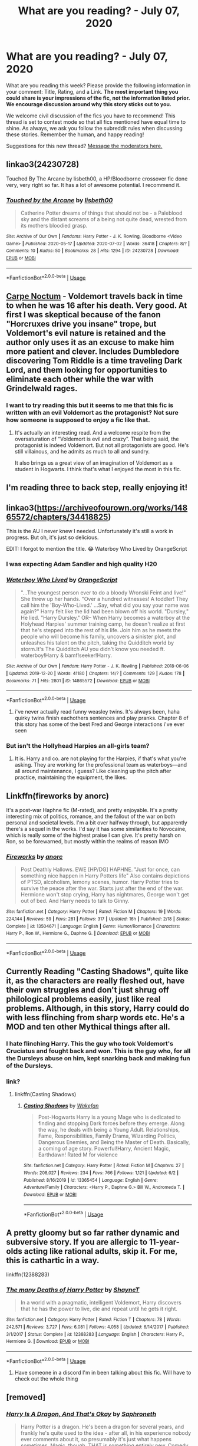 #+TITLE: What are you reading? - July 07, 2020

* What are you reading? - July 07, 2020
:PROPERTIES:
:Author: AutoModerator
:Score: 47
:DateUnix: 1594123508.0
:DateShort: 2020-Jul-07
:FlairText: Weekly Discussion
:END:
What are you reading this week? Please provide the following information in your comment: Title, Rating, and a Link. *The most important thing you could share is your impressions of the fic, not the information listed prior. We encourage discussion around why this story sticks out to you.*

We welcome civil discussion of the fics you have to recommend! This thread is set to contest mode so that all fics mentioned have equal time to shine. As always, we ask you follow the subreddit rules when discussing these stories. Remember the human, and happy reading!

Suggestions for this new thread? [[https://www.reddit.com/message/compose?to=%2Fr%2FHPfanfiction&subject=Weekly+Thread][Message the moderators here.]]


** linkao3(24230728)

Touched By The Arcane by lisbeth00, a HP/Bloodborne crossover fic done very, very right so far. It has a lot of awesome potential. I recommend it.
:PROPERTIES:
:Author: darklooshkin
:Score: 1
:DateUnix: 1594291769.0
:DateShort: 2020-Jul-09
:END:

*** [[https://archiveofourown.org/works/24230728][*/Touched by the Arcane/*]] by [[https://www.archiveofourown.org/users/lisbeth00/pseuds/lisbeth00][/lisbeth00/]]

#+begin_quote
  Catherine Potter dreams of things that should not be - a Paleblood sky and the distant screams of a being not quite dead, wrested from its mothers bloodied grasp.
#+end_quote

^{/Site/:} ^{Archive} ^{of} ^{Our} ^{Own} ^{*|*} ^{/Fandoms/:} ^{Harry} ^{Potter} ^{-} ^{J.} ^{K.} ^{Rowling,} ^{Bloodborne} ^{<Video} ^{Game>} ^{*|*} ^{/Published/:} ^{2020-05-17} ^{*|*} ^{/Updated/:} ^{2020-07-02} ^{*|*} ^{/Words/:} ^{36418} ^{*|*} ^{/Chapters/:} ^{8/?} ^{*|*} ^{/Comments/:} ^{10} ^{*|*} ^{/Kudos/:} ^{50} ^{*|*} ^{/Bookmarks/:} ^{28} ^{*|*} ^{/Hits/:} ^{1294} ^{*|*} ^{/ID/:} ^{24230728} ^{*|*} ^{/Download/:} ^{[[https://archiveofourown.org/downloads/24230728/Touched%20by%20the%20Arcane.epub?updated_at=1593675865][EPUB]]} ^{or} ^{[[https://archiveofourown.org/downloads/24230728/Touched%20by%20the%20Arcane.mobi?updated_at=1593675865][MOBI]]}

--------------

*FanfictionBot*^{2.0.0-beta} | [[https://github.com/tusing/reddit-ffn-bot/wiki/Usage][Usage]]
:PROPERTIES:
:Author: FanfictionBot
:Score: 1
:DateUnix: 1594291783.0
:DateShort: 2020-Jul-09
:END:


** [[https://www.fanfiction.net/s/13088810/1/Carpe-Noctem][Carpe Noctum]] - Voldemort travels back in time to when he was 16 after his death. Very good. At first I was skeptical because of the fanon "Horcruxes drive you insane" trope, but Voldemort's evil nature is retained and the author only uses it as an excuse to make him more patient and clever. Includes Dumbledore discovering Tom Riddle is a time traveling Dark Lord, and them looking for opportunities to eliminate each other while the war with Grindelwald rages.
:PROPERTIES:
:Author: gfe98
:Score: 1
:DateUnix: 1594147058.0
:DateShort: 2020-Jul-07
:END:

*** I want to try reading this but it seems to me that this fic is written with an evil Voldemort as the protagonist? Not sure how someone is supposed to enjoy a fic like that.
:PROPERTIES:
:Author: Senseo256
:Score: 1
:DateUnix: 1594178675.0
:DateShort: 2020-Jul-08
:END:

**** It's actually an interesting read. And a welcome respite from the oversaturation of “Voldemort is evil and crazy”. That being said, the protagonist is indeed Voldemort. But not all protagonists are good. He's still villainous, and he admits as much to all and sundry.

It also brings us a great view of an imagination of Voldemort as a student in Hogwarts. I think that's what I enjoyed the most in this fic.
:PROPERTIES:
:Author: iendesu
:Score: 1
:DateUnix: 1594183559.0
:DateShort: 2020-Jul-08
:END:


** I'm reading three to back step, really enjoying it!
:PROPERTIES:
:Author: BigBy243
:Score: 1
:DateUnix: 1594776707.0
:DateShort: 2020-Jul-15
:END:


** linkao3([[https://archiveofourown.org/works/14865572/chapters/34418825]])

This is the AU I never knew I needed. Unfortunately it's still a work in progress. But oh, it's just so delicious.

EDIT: I forgot to mention the title. 😂 Waterboy Who Lived by OrangeScript
:PROPERTIES:
:Author: iendesu
:Score: 1
:DateUnix: 1594272166.0
:DateShort: 2020-Jul-09
:END:

*** I was expecting Adam Sandler and high quality H20
:PROPERTIES:
:Author: walaska
:Score: 1
:DateUnix: 1594360226.0
:DateShort: 2020-Jul-10
:END:


*** [[https://archiveofourown.org/works/14865572][*/Waterboy Who Lived/*]] by [[https://www.archiveofourown.org/users/OrangeScript/pseuds/OrangeScript][/OrangeScript/]]

#+begin_quote
  "...The youngest person ever to do a bloody Wronski Feint and live!" She threw up her hands. "Over a hundred witnesses! A toddler! They call him the 'Boy-Who-Lived.' ...Say, what did you say your name was again?" Harry felt like the lid had been blown off his world. "Dursley," He lied. "Harry Dursley." OR-- When Harry becomes a waterboy at the Holyhead Harpies' summer training camp, he doesn't realize at first that he's stepped into the rest of his life. Join him as he meets the people who will become his family, uncovers a sinister plot, and unleashes his talent on the pitch, taking the Quidditch world by storm.It's The Quidditch AU you didn't know you needed ft. waterboy!Harry & bamf!seeker!Harry.
#+end_quote

^{/Site/:} ^{Archive} ^{of} ^{Our} ^{Own} ^{*|*} ^{/Fandom/:} ^{Harry} ^{Potter} ^{-} ^{J.} ^{K.} ^{Rowling} ^{*|*} ^{/Published/:} ^{2018-06-06} ^{*|*} ^{/Updated/:} ^{2019-12-20} ^{*|*} ^{/Words/:} ^{41180} ^{*|*} ^{/Chapters/:} ^{14/?} ^{*|*} ^{/Comments/:} ^{129} ^{*|*} ^{/Kudos/:} ^{178} ^{*|*} ^{/Bookmarks/:} ^{71} ^{*|*} ^{/Hits/:} ^{2801} ^{*|*} ^{/ID/:} ^{14865572} ^{*|*} ^{/Download/:} ^{[[https://archiveofourown.org/downloads/14865572/Waterboy%20Who%20Lived.epub?updated_at=1592471107][EPUB]]} ^{or} ^{[[https://archiveofourown.org/downloads/14865572/Waterboy%20Who%20Lived.mobi?updated_at=1592471107][MOBI]]}

--------------

*FanfictionBot*^{2.0.0-beta} | [[https://github.com/tusing/reddit-ffn-bot/wiki/Usage][Usage]]
:PROPERTIES:
:Author: FanfictionBot
:Score: 1
:DateUnix: 1594272179.0
:DateShort: 2020-Jul-09
:END:

**** i've never actually read funny weasley twins. It's always been, haha quirky twins finish eachothers sentences and play pranks. Chapter 8 of this story has some of the best Fred and George interactions i've ever seen
:PROPERTIES:
:Author: OnAScaleOfDebauchery
:Score: 1
:DateUnix: 1595038027.0
:DateShort: 2020-Jul-18
:END:


*** But isn't the Hollyhead Harpies an all-girls team?
:PROPERTIES:
:Author: Senseo256
:Score: 1
:DateUnix: 1594434042.0
:DateShort: 2020-Jul-11
:END:

**** It is. Harry and co. are not playing for the Harpies, if that's what you're asking. They are working for the professional team as waterboys---and all around maintenance, I guess? Like cleaning up the pitch after practice, maintaining the equipment, the likes.
:PROPERTIES:
:Author: iendesu
:Score: 1
:DateUnix: 1594437039.0
:DateShort: 2020-Jul-11
:END:


** Linkffn(fireworks by anorc)

It's a post-war Haphne fic (M-rated), and pretty enjoyable. It's a pretty interesting mix of politics, romance, and the fallout of the war on both personal and societal levels. I'm a bit over halfway through, but apparently there's a sequel in the works. I'd say it has some similarities to Novocaine, which is really some of the highest praise I can give. It's pretty harsh on Ron, so be forewarned, but mostly within the realms of reason IMO
:PROPERTIES:
:Author: kdbvols
:Score: 1
:DateUnix: 1594335314.0
:DateShort: 2020-Jul-10
:END:

*** [[https://www.fanfiction.net/s/13504671/1/][*/Fireworks/*]] by [[https://www.fanfiction.net/u/12622331/anorc][/anorc/]]

#+begin_quote
  Post Deathly Hallows. EWE [HP/DG] HAPHNE. "Just for once, can something nice happen in Harry Potters life" Also contains depictions of PTSD, alcoholism, lemony scenes, humor. Harry Potter tries to survive the peace after the war. Starts just after the end of the war. Hermione won't stop crying, Harry has nightmares, George won't get out of bed. And Harry needs to talk to Ginny.
#+end_quote

^{/Site/:} ^{fanfiction.net} ^{*|*} ^{/Category/:} ^{Harry} ^{Potter} ^{*|*} ^{/Rated/:} ^{Fiction} ^{M} ^{*|*} ^{/Chapters/:} ^{19} ^{*|*} ^{/Words/:} ^{224,144} ^{*|*} ^{/Reviews/:} ^{59} ^{*|*} ^{/Favs/:} ^{281} ^{*|*} ^{/Follows/:} ^{317} ^{*|*} ^{/Updated/:} ^{16h} ^{*|*} ^{/Published/:} ^{2/18} ^{*|*} ^{/Status/:} ^{Complete} ^{*|*} ^{/id/:} ^{13504671} ^{*|*} ^{/Language/:} ^{English} ^{*|*} ^{/Genre/:} ^{Humor/Romance} ^{*|*} ^{/Characters/:} ^{Harry} ^{P.,} ^{Ron} ^{W.,} ^{Hermione} ^{G.,} ^{Daphne} ^{G.} ^{*|*} ^{/Download/:} ^{[[http://www.ff2ebook.com/old/ffn-bot/index.php?id=13504671&source=ff&filetype=epub][EPUB]]} ^{or} ^{[[http://www.ff2ebook.com/old/ffn-bot/index.php?id=13504671&source=ff&filetype=mobi][MOBI]]}

--------------

*FanfictionBot*^{2.0.0-beta} | [[https://github.com/tusing/reddit-ffn-bot/wiki/Usage][Usage]]
:PROPERTIES:
:Author: FanfictionBot
:Score: 1
:DateUnix: 1594335358.0
:DateShort: 2020-Jul-10
:END:


** Currently Reading "Casting Shadows", quite like it, as the characters are really fleshed out, have their own struggles and don't just shrug off philological problems easily, just like real problems. Although, in this story, Harry could do with less flinching from sharp words etc. He's a MOD and ten other Mythical things after all.
:PROPERTIES:
:Author: nutakufan010
:Score: 1
:DateUnix: 1594466950.0
:DateShort: 2020-Jul-11
:END:

*** I hate flinching Harry. This the guy who took Voldemort's Cruciatus and fought back and won. This is the guy who, for all the Dursleys abuse on him, kept snarking back and making fun of the Dursleys.
:PROPERTIES:
:Author: JaimeJabs
:Score: 1
:DateUnix: 1603108584.0
:DateShort: 2020-Oct-19
:END:


*** link?
:PROPERTIES:
:Author: Po_poy
:Score: 1
:DateUnix: 1594628937.0
:DateShort: 2020-Jul-13
:END:

**** linkffn(Casting Shadows)
:PROPERTIES:
:Author: nutakufan010
:Score: 1
:DateUnix: 1594633928.0
:DateShort: 2020-Jul-13
:END:

***** [[https://www.fanfiction.net/s/13365454/1/][*/Casting Shadows/*]] by [[https://www.fanfiction.net/u/12587701/Wakefan][/Wakefan/]]

#+begin_quote
  Post-Hogwarts Harry is a young Mage who is dedicated to finding and stopping Dark forces before they emerge. Along the way, he deals with being a Young Adult. Relationships, Fame, Responsibilities, Family Drama, Wizarding Politics, Dangerous Enemies, and Being the Master of Death. Basically, a coming of age story. Powerful!Harry, Ancient Magic, Earthdawn! Rated M for violence
#+end_quote

^{/Site/:} ^{fanfiction.net} ^{*|*} ^{/Category/:} ^{Harry} ^{Potter} ^{*|*} ^{/Rated/:} ^{Fiction} ^{M} ^{*|*} ^{/Chapters/:} ^{27} ^{*|*} ^{/Words/:} ^{208,027} ^{*|*} ^{/Reviews/:} ^{234} ^{*|*} ^{/Favs/:} ^{766} ^{*|*} ^{/Follows/:} ^{1,121} ^{*|*} ^{/Updated/:} ^{6/2} ^{*|*} ^{/Published/:} ^{8/16/2019} ^{*|*} ^{/id/:} ^{13365454} ^{*|*} ^{/Language/:} ^{English} ^{*|*} ^{/Genre/:} ^{Adventure/Family} ^{*|*} ^{/Characters/:} ^{<Harry} ^{P.,} ^{Daphne} ^{G.>} ^{Bill} ^{W.,} ^{Andromeda} ^{T.} ^{*|*} ^{/Download/:} ^{[[http://www.ff2ebook.com/old/ffn-bot/index.php?id=13365454&source=ff&filetype=epub][EPUB]]} ^{or} ^{[[http://www.ff2ebook.com/old/ffn-bot/index.php?id=13365454&source=ff&filetype=mobi][MOBI]]}

--------------

*FanfictionBot*^{2.0.0-beta} | [[https://github.com/tusing/reddit-ffn-bot/wiki/Usage][Usage]]
:PROPERTIES:
:Author: FanfictionBot
:Score: 1
:DateUnix: 1594633966.0
:DateShort: 2020-Jul-13
:END:


** A pretty gloomy but so far rather dynamic and subversive story. If you are allergic to 11-year-olds acting like rational adults, skip it. For me, this is cathartic in a way.

linkffn(12388283)
:PROPERTIES:
:Author: YuliyaKar
:Score: 1
:DateUnix: 1594317377.0
:DateShort: 2020-Jul-09
:END:

*** [[https://www.fanfiction.net/s/12388283/1/][*/The many Deaths of Harry Potter/*]] by [[https://www.fanfiction.net/u/1541014/ShayneT][/ShayneT/]]

#+begin_quote
  In a world with a pragmatic, intelligent Voldemort, Harry discovers that he has the power to live, die and repeat until he gets it right.
#+end_quote

^{/Site/:} ^{fanfiction.net} ^{*|*} ^{/Category/:} ^{Harry} ^{Potter} ^{*|*} ^{/Rated/:} ^{Fiction} ^{T} ^{*|*} ^{/Chapters/:} ^{78} ^{*|*} ^{/Words/:} ^{242,571} ^{*|*} ^{/Reviews/:} ^{3,727} ^{*|*} ^{/Favs/:} ^{6,081} ^{*|*} ^{/Follows/:} ^{4,058} ^{*|*} ^{/Updated/:} ^{6/14/2017} ^{*|*} ^{/Published/:} ^{3/1/2017} ^{*|*} ^{/Status/:} ^{Complete} ^{*|*} ^{/id/:} ^{12388283} ^{*|*} ^{/Language/:} ^{English} ^{*|*} ^{/Characters/:} ^{Harry} ^{P.,} ^{Hermione} ^{G.} ^{*|*} ^{/Download/:} ^{[[http://www.ff2ebook.com/old/ffn-bot/index.php?id=12388283&source=ff&filetype=epub][EPUB]]} ^{or} ^{[[http://www.ff2ebook.com/old/ffn-bot/index.php?id=12388283&source=ff&filetype=mobi][MOBI]]}

--------------

*FanfictionBot*^{2.0.0-beta} | [[https://github.com/tusing/reddit-ffn-bot/wiki/Usage][Usage]]
:PROPERTIES:
:Author: FanfictionBot
:Score: 1
:DateUnix: 1594317391.0
:DateShort: 2020-Jul-09
:END:

**** Have someone in a discord I'm in been talking about this fic. Will have to check out the whole thing
:PROPERTIES:
:Author: Dragias
:Score: 1
:DateUnix: 1594330215.0
:DateShort: 2020-Jul-10
:END:


** [removed]
:PROPERTIES:
:Score: 1
:DateUnix: 1594458939.0
:DateShort: 2020-Jul-11
:END:

*** [[https://www.fanfiction.net/s/13230340/1/][*/Harry Is A Dragon, And That's Okay/*]] by [[https://www.fanfiction.net/u/2996114/Saphroneth][/Saphroneth/]]

#+begin_quote
  Harry Potter is a dragon. He's been a dragon for several years, and frankly he's quite used to the idea - after all, in his experience nobody ever comments about it, so presumably it's just what happens sometimes. Magic, though, THAT is something entirely new. Comedy fic, leading on from the consequences of one... admittedly quite large... change. Cover art by amalgamzaku.
#+end_quote

^{/Site/:} ^{fanfiction.net} ^{*|*} ^{/Category/:} ^{Harry} ^{Potter} ^{*|*} ^{/Rated/:} ^{Fiction} ^{T} ^{*|*} ^{/Chapters/:} ^{77} ^{*|*} ^{/Words/:} ^{497,027} ^{*|*} ^{/Reviews/:} ^{2,145} ^{*|*} ^{/Favs/:} ^{3,518} ^{*|*} ^{/Follows/:} ^{4,070} ^{*|*} ^{/Updated/:} ^{7/3} ^{*|*} ^{/Published/:} ^{3/10/2019} ^{*|*} ^{/id/:} ^{13230340} ^{*|*} ^{/Language/:} ^{English} ^{*|*} ^{/Genre/:} ^{Humor/Adventure} ^{*|*} ^{/Characters/:} ^{Harry} ^{P.} ^{*|*} ^{/Download/:} ^{[[http://www.ff2ebook.com/old/ffn-bot/index.php?id=13230340&source=ff&filetype=epub][EPUB]]} ^{or} ^{[[http://www.ff2ebook.com/old/ffn-bot/index.php?id=13230340&source=ff&filetype=mobi][MOBI]]}

--------------

*FanfictionBot*^{2.0.0-beta} | [[https://github.com/tusing/reddit-ffn-bot/wiki/Usage][Usage]]
:PROPERTIES:
:Author: FanfictionBot
:Score: 1
:DateUnix: 1594458983.0
:DateShort: 2020-Jul-11
:END:


** [deleted]
:PROPERTIES:
:Score: 1
:DateUnix: 1595236919.0
:DateShort: 2020-Jul-20
:END:

*** [[https://www.fanfiction.net/s/12627473/1/][*/The Half-Blood Romantic/*]] by [[https://www.fanfiction.net/u/2303164/Sophprosyne][/Sophprosyne/]]

#+begin_quote
  There's nobody like her. She's smart, beautiful, and witty. Unfortunately for Harry, she's also engaged. When Fleur Delacour returns to Hogwarts to help prepare for the war against Voldemort, Harry has to manage an uneasy balance between the demands of the war and the demands of the heart. Harry/Fleur during HBP.
#+end_quote

^{/Site/:} ^{fanfiction.net} ^{*|*} ^{/Category/:} ^{Harry} ^{Potter} ^{*|*} ^{/Rated/:} ^{Fiction} ^{M} ^{*|*} ^{/Chapters/:} ^{13} ^{*|*} ^{/Words/:} ^{134,375} ^{*|*} ^{/Reviews/:} ^{1,160} ^{*|*} ^{/Favs/:} ^{2,951} ^{*|*} ^{/Follows/:} ^{4,022} ^{*|*} ^{/Updated/:} ^{2/8/2019} ^{*|*} ^{/Published/:} ^{8/24/2017} ^{*|*} ^{/id/:} ^{12627473} ^{*|*} ^{/Language/:} ^{English} ^{*|*} ^{/Genre/:} ^{Romance/Drama} ^{*|*} ^{/Characters/:} ^{<Harry} ^{P.,} ^{Fleur} ^{D.>} ^{*|*} ^{/Download/:} ^{[[http://www.ff2ebook.com/old/ffn-bot/index.php?id=12627473&source=ff&filetype=epub][EPUB]]} ^{or} ^{[[http://www.ff2ebook.com/old/ffn-bot/index.php?id=12627473&source=ff&filetype=mobi][MOBI]]}

--------------

*FanfictionBot*^{2.0.0-beta} | [[https://github.com/tusing/reddit-ffn-bot/wiki/Usage][Usage]]
:PROPERTIES:
:Author: FanfictionBot
:Score: 1
:DateUnix: 1595236940.0
:DateShort: 2020-Jul-20
:END:


*** rip that story :(
:PROPERTIES:
:Author: raapster
:Score: 1
:DateUnix: 1595333603.0
:DateShort: 2020-Jul-21
:END:


** linkffn(Harry's New Home by kbinnz)

Rating: 7/10

It's a good Snape mentors Harry fic, but the constant misunderstandings between the two are starting to get annoying.

Other than that, Snape's constant denial is pretty funny.
:PROPERTIES:
:Author: SpaceDudetteYT
:Score: 1
:DateUnix: 1594141078.0
:DateShort: 2020-Jul-07
:END:


** I've started reading linkffn(A Cadmean Victory), about 10 chapters in. Thus far it hasn't diverged all that strongly from canon, just added some side-story about Harry visiting the Chamber of Secrets again and finding a portrait of Salazar Slytherin and a non-portable time turner, while the canonical plot of his name coming out of the Goblet of Fire still more or less happens. Also, Harry has apparently done a remarkable (implausible?) amount of study and catch-up over the summer between third and fourth year, and is now on a level with Hermione in most classes, which is...eh, probably going a bit too far when she's clearly a genius. The characterisations are otherwise decent, though, giving people both strengths and flaws, and there's plenty of time yet for it to go well off the canon rails.
:PROPERTIES:
:Author: thrawnca
:Score: 1
:DateUnix: 1594124922.0
:DateShort: 2020-Jul-07
:END:

*** My favorite H/F story. It gets very dark, but it is a fantastic and entertaining read. Enjoy!
:PROPERTIES:
:Score: 1
:DateUnix: 1594125723.0
:DateShort: 2020-Jul-07
:END:

**** Ah, so she does pursue him. I'd only read as far as her being baffled by him ignoring her. (Which I think hasn't really been explained yet? He was able to resist veela allure at the World Cup by becoming consciously aware of it, but he wasn't flat out immune.)
:PROPERTIES:
:Author: thrawnca
:Score: 1
:DateUnix: 1594125862.0
:DateShort: 2020-Jul-07
:END:

***** Shit, didn't mean to throw out spoilers. I love the romance in that story; it is one of the most realistic 'wartime' love stories around.
:PROPERTIES:
:Score: 1
:DateUnix: 1594125940.0
:DateShort: 2020-Jul-07
:END:

****** No biggie. I don't recall reading a Harry/Fleur that I particularly liked (didn't really think much of Wastelands of Time), so I guess I'll see if this one does a good job.
:PROPERTIES:
:Author: thrawnca
:Score: 1
:DateUnix: 1594126034.0
:DateShort: 2020-Jul-07
:END:

******* Check out A Different Kind of War and Hope and Healing if you want 2 imo good H/F fics. Oh and also Greatest of Secrets
:PROPERTIES:
:Author: Dragias
:Score: 1
:DateUnix: 1594136304.0
:DateShort: 2020-Jul-07
:END:


******* probably one of my all time favourites. I love the fights and the clear progression of power he goes through. Also, how is killing Crouch not a big divergence from canon?
:PROPERTIES:
:Author: Senseo256
:Score: 1
:DateUnix: 1594178829.0
:DateShort: 2020-Jul-08
:END:

******** Oh, I'm sure that bigger divergences are in the future, but since Harry was still entered in the tournament, Crouch dying hadn't yet changed much as far as I've read.
:PROPERTIES:
:Author: thrawnca
:Score: 1
:DateUnix: 1594181953.0
:DateShort: 2020-Jul-08
:END:


**** Reached chapter 15 and I'm thinking of stopping because Harry just seems uncharacteristically nasty and I don't enjoy reading that.
:PROPERTIES:
:Author: thrawnca
:Score: 1
:DateUnix: 1594157859.0
:DateShort: 2020-Jul-08
:END:

***** You should really try to hold on. It's one of those fics where the writer has a clear improvement throughout his writing. You'll eventually get attached to all the characters and their flaws, I promise you.
:PROPERTIES:
:Author: Senseo256
:Score: 1
:DateUnix: 1594178908.0
:DateShort: 2020-Jul-08
:END:

****** I've re-read a cadmean victory more times than I will admit as I feel that it just ticks all the boxes for me personally, the pairing, the use of the chamber. If anything the first time I read it I have to look at the later chapters to see if what I wanted was there or I would have stopped reading it.
:PROPERTIES:
:Author: account_smh44
:Score: 1
:DateUnix: 1594210541.0
:DateShort: 2020-Jul-08
:END:

******* Haha same man. Also, people don't quite realize the impact this fic has had on the fandom. I'm quite sure that the mentor Salazar plot originates from this fic. And probably all the ritual magic too.
:PROPERTIES:
:Author: Senseo256
:Score: 1
:DateUnix: 1594213088.0
:DateShort: 2020-Jul-08
:END:

******** Biggest downside from this fic is that I find it very hard to read anything that isn't a h/f, Ive never read heart and soul as it's a HP/HG/FD (worth reading?)I'm trying to read h/daphne but it's just trying to find the right story. I'm also a sucker for the Salazar mentor stories that make use of the chamber of secrets. I'm no writer but I feel there's a lot of story potential if you use it.
:PROPERTIES:
:Author: account_smh44
:Score: 1
:DateUnix: 1594213553.0
:DateShort: 2020-Jul-08
:END:

********* You should try 'wastelands of time' and 'the Lie I've lived', 'his angel' is also a pleasant fic. There's a ton of others but varying in quality. H/F has also always been my favourite and I feel like no fic does it better than a cadmean victory. From the awkward teenage attraction to buying a house together and having a child. It's just such a long, well-crafted , dynamic and finished fic.

There's also these wip H/F fics that are being regularly updated: 'ingenio ab artifex' and 'a court of flowers'.

As for Harry/Daphne, 'contractual invalidation' is probably my favourite. Don't know many others tbh. There's 'blood of the phoenix' with a female OC that I basically consider to be an older Daphne.
:PROPERTIES:
:Author: Senseo256
:Score: 1
:DateUnix: 1594214078.0
:DateShort: 2020-Jul-08
:END:

********** I've read those ones before “waste land of times” wasn't really my thing. I did enjoy “the lie I've lived” and “his angel” might have re read those ones. Might need to look into Ingenio ab Artifex as don't remember reading that one along with your othe recommendation.
:PROPERTIES:
:Author: account_smh44
:Score: 1
:DateUnix: 1594216320.0
:DateShort: 2020-Jul-08
:END:


********** Ingenio ab artifex is abandoned
:PROPERTIES:
:Author: kdbvols
:Score: 1
:DateUnix: 1594227779.0
:DateShort: 2020-Jul-08
:END:

*********** Is it? Or are you just saying that because it hasn't been updated?
:PROPERTIES:
:Author: Senseo256
:Score: 1
:DateUnix: 1594236166.0
:DateShort: 2020-Jul-08
:END:

************ It is. I was his beta, he completely deleted the fic from his google drive
:PROPERTIES:
:Author: kdbvols
:Score: 1
:DateUnix: 1594236638.0
:DateShort: 2020-Jul-09
:END:

************* Ah lol irrefutable then. What happened though? It was pretty enjoyable.
:PROPERTIES:
:Author: Senseo256
:Score: 1
:DateUnix: 1594236734.0
:DateShort: 2020-Jul-09
:END:

************** Not really sure to be honest. He didn't give me any heads up or anything and the email I sent asking bounced back
:PROPERTIES:
:Author: kdbvols
:Score: 1
:DateUnix: 1594238931.0
:DateShort: 2020-Jul-09
:END:


************* That's a shame
:PROPERTIES:
:Author: Dragias
:Score: 1
:DateUnix: 1594330474.0
:DateShort: 2020-Jul-10
:END:


********* I'm the same. H/F is my go to pairing and I struggle to read anything else. I have a few good recommendations if you want when it comes to H/F. Also Heart and Soul is worth the read. It's what got me into H/F. Came for Hermione and left a forever Fleur fan.
:PROPERTIES:
:Author: Dragias
:Score: 1
:DateUnix: 1594224380.0
:DateShort: 2020-Jul-08
:END:

********** I'll check heart and soul out then as it's one of the few long HP/FD on FF.net that I haven't read yet as I feel I've read most of the ones I deem worth it.

If you want to suggest some I'm happy to listen as they could be ones I've not read or a prompt to re read them. As i feel I'm just waiting for new stories to appear now.
:PROPERTIES:
:Author: account_smh44
:Score: 1
:DateUnix: 1594234532.0
:DateShort: 2020-Jul-08
:END:

*********** [[https://m.fanfiction.net/s/7544355/1/]]

[[https://m.fanfiction.net/s/13634783/1/A-Different-Kind-of-War]] This is one of my favorites. It was further along before the writer decided to take down the old version and put up a newer one with some edits.

[[https://m.fanfiction.net/s/13494252/1/The-Greatest-of-Secrets]]

[[https://m.fanfiction.net/s/13298565/1/A-Court-of-Flowers]]

[[https://m.fanfiction.net/s/13140418/1/Harry-Potter-and-the-International-Triwizard-Tournament]] (I'm sure you have heard of this one, but figured I'd share it anyways. But it's one of the biggest ongoing fics right now and probably my number 1 atm.

[[https://m.fanfiction.net/s/13087397/1/New-Tides]]

[[https://m.fanfiction.net/s/13132670/1/The-Stag-and-the-Flower]]

[[https://m.fanfiction.net/s/12797831/1/Hope-and-Healing]] another favorite of mine

[[https://m.fanfiction.net/s/12792189/1/A-Beautiful-Lie]]

[[https://m.fanfiction.net/s/10147172/1/The-Fire-Elemental-and-the-Veela-Bond]]

[[https://m.fanfiction.net/s/6535391/1/Letters]]
:PROPERTIES:
:Author: Dragias
:Score: 1
:DateUnix: 1594235904.0
:DateShort: 2020-Jul-08
:END:

************ Much appreciated mate, I'll go through the list of your recommendations to see if I should add any to mine.
:PROPERTIES:
:Author: account_smh44
:Score: 1
:DateUnix: 1594244842.0
:DateShort: 2020-Jul-09
:END:

************* No worries! I can probably find more, but these are the ones I mainly keep track of and have been updated recently or are completed.
:PROPERTIES:
:Author: Dragias
:Score: 1
:DateUnix: 1594244979.0
:DateShort: 2020-Jul-09
:END:

************** Could be a use for the community's on FF. so might be worth while looking into that then if someone else in this subreddit asks all someone needs to do is link the community.
:PROPERTIES:
:Author: account_smh44
:Score: 1
:DateUnix: 1594245416.0
:DateShort: 2020-Jul-09
:END:

*************** Might do so
:PROPERTIES:
:Author: Dragias
:Score: 1
:DateUnix: 1594246683.0
:DateShort: 2020-Jul-09
:END:


********* Heart and Soul is OK, but goes way too slowly. You could cut at least half of the words out and barely have to change the actual plot at all.
:PROPERTIES:
:Author: 420SwagBro
:Score: 1
:DateUnix: 1594352694.0
:DateShort: 2020-Jul-10
:END:

********** It can be a bit of a grind lol
:PROPERTIES:
:Author: Dragias
:Score: 1
:DateUnix: 1594387006.0
:DateShort: 2020-Jul-10
:END:


********** Only on chapter 6 and I'm like I'm going to have to power through this or I'll just re read a cadmen victory again
:PROPERTIES:
:Author: account_smh44
:Score: 1
:DateUnix: 1594395899.0
:DateShort: 2020-Jul-10
:END:


**** I still have yet to read this fic. Hear very many mixed reviews on it
:PROPERTIES:
:Author: Dragias
:Score: 1
:DateUnix: 1594136335.0
:DateShort: 2020-Jul-07
:END:

***** Like anything, i suppose opinions will be subjective. I thought it was fantastic. It's got the usual tropes you find in any "Harry powers up and goes to war" fic, but it disguises them with excellent writing, believable combat, and /actual/ character development (a foreign concept in many stories haha).
:PROPERTIES:
:Score: 1
:DateUnix: 1594137112.0
:DateShort: 2020-Jul-07
:END:

****** I've been keeping that story in reserve for awhile now. Will eventually read it.
:PROPERTIES:
:Author: Dragias
:Score: 1
:DateUnix: 1594137185.0
:DateShort: 2020-Jul-07
:END:


**** [deleted]
:PROPERTIES:
:Score: 1
:DateUnix: 1595248681.0
:DateShort: 2020-Jul-20
:END:

***** [[https://www.fanfiction.net/s/12627473/1/][*/The Half-Blood Romantic/*]] by [[https://www.fanfiction.net/u/2303164/Sophprosyne][/Sophprosyne/]]

#+begin_quote
  There's nobody like her. She's smart, beautiful, and witty. Unfortunately for Harry, she's also engaged. When Fleur Delacour returns to Hogwarts to help prepare for the war against Voldemort, Harry has to manage an uneasy balance between the demands of the war and the demands of the heart. Harry/Fleur during HBP.
#+end_quote

^{/Site/:} ^{fanfiction.net} ^{*|*} ^{/Category/:} ^{Harry} ^{Potter} ^{*|*} ^{/Rated/:} ^{Fiction} ^{M} ^{*|*} ^{/Chapters/:} ^{13} ^{*|*} ^{/Words/:} ^{134,375} ^{*|*} ^{/Reviews/:} ^{1,160} ^{*|*} ^{/Favs/:} ^{2,951} ^{*|*} ^{/Follows/:} ^{4,022} ^{*|*} ^{/Updated/:} ^{2/8/2019} ^{*|*} ^{/Published/:} ^{8/24/2017} ^{*|*} ^{/id/:} ^{12627473} ^{*|*} ^{/Language/:} ^{English} ^{*|*} ^{/Genre/:} ^{Romance/Drama} ^{*|*} ^{/Characters/:} ^{<Harry} ^{P.,} ^{Fleur} ^{D.>} ^{*|*} ^{/Download/:} ^{[[http://www.ff2ebook.com/old/ffn-bot/index.php?id=12627473&source=ff&filetype=epub][EPUB]]} ^{or} ^{[[http://www.ff2ebook.com/old/ffn-bot/index.php?id=12627473&source=ff&filetype=mobi][MOBI]]}

--------------

*FanfictionBot*^{2.0.0-beta} | [[https://github.com/tusing/reddit-ffn-bot/wiki/Usage][Usage]]
:PROPERTIES:
:Author: FanfictionBot
:Score: 1
:DateUnix: 1595248698.0
:DateShort: 2020-Jul-20
:END:


***** Yea, I read that one. Wasn't impressed.
:PROPERTIES:
:Score: 1
:DateUnix: 1595249037.0
:DateShort: 2020-Jul-20
:END:

****** [deleted]
:PROPERTIES:
:Score: 1
:DateUnix: 1595250354.0
:DateShort: 2020-Jul-20
:END:

******* Woahhh what the heck?? Harry kills Dumbledore and Hermione?? So glad I stopped at chapter 69 then!
:PROPERTIES:
:Author: Camille387
:Score: 1
:DateUnix: 1595267969.0
:DateShort: 2020-Jul-20
:END:


******* I said I read it. And yes - personal preference trumps all. That is why I said "i wasn't impressed," instead of terming it... /checks notes/ A cat turd wrapped in a dog turd presented in a cow turd.

That author made no money off his story, he wrote it for free and published it for us all to read. As a fanfic author, i don't like trashing stories that were fine beyond my complete dislike/disinterest in the plot or narrative. It feels needlessly disrespectful.

So, to summarize - I did not enjoy that story, the plot, or the choices that the author made. I did enjoy Cadmean Victory, despite much of what you say being true of that fic.

Have a nice day!
:PROPERTIES:
:Score: 1
:DateUnix: 1595250745.0
:DateShort: 2020-Jul-20
:END:

******** [deleted]
:PROPERTIES:
:Score: 1
:DateUnix: 1595269176.0
:DateShort: 2020-Jul-20
:END:

********* LOL, I still sometimes talk about fics like you did in this thread. It's natural when online to do so - it's not like we ever meet these authors or know them beyond the fics they write.

Since I've been writing, though, I have tried hard to treat other people's work the way I would like my own to be. In other words, I don't expect everyone to enjoy my fic, but it sucks when people are like "Oh I hate your Harry you're a shit writer"; like... why review then?

Idk. Sorry for not-so-obviously trying to shame you. That's a dick move on my part. I was sincere though when I said i hope you have a nice day 👍
:PROPERTIES:
:Score: 1
:DateUnix: 1595269518.0
:DateShort: 2020-Jul-20
:END:


*** Buckle up and enjoy the ride. Careful, it gets bumpy.
:PROPERTIES:
:Author: ApfelOS
:Score: 1
:DateUnix: 1594236910.0
:DateShort: 2020-Jul-09
:END:


*** The fact that the author uses single quotes for all conversations is infuriating
:PROPERTIES:
:Author: YeardGreene
:Score: 1
:DateUnix: 1594222911.0
:DateShort: 2020-Jul-08
:END:

**** ... You do realise that canon does that?
:PROPERTIES:
:Author: thrawnca
:Score: 1
:DateUnix: 1594227684.0
:DateShort: 2020-Jul-08
:END:

***** Pretty sure canon uses double quotes, I mean I just took a glance at one of the books and I see double quotes lol. What weird copy do you have?
:PROPERTIES:
:Author: YeardGreene
:Score: 1
:DateUnix: 1594230949.0
:DateShort: 2020-Jul-08
:END:

****** Its a locale thing iirc. American English uses double quotes and put the closing comma before the quote.

While British English uses single quotes and puts the closing comma after the quote.
:PROPERTIES:
:Author: Wombarly
:Score: 1
:DateUnix: 1594232680.0
:DateShort: 2020-Jul-08
:END:

******* The closing comma is always inside the quotation marks for dialogue, that's a punctuation rule. Unless you're talking about actual quotes, not dialogue.

But yeah, single vs double quotation marks is just a regional thing. Nothing wrong with either of them.
:PROPERTIES:
:Author: kyella14
:Score: 1
:DateUnix: 1594292415.0
:DateShort: 2020-Jul-09
:END:


*** It's good, but I'm at chapter 69 and can't find the motivation to continue it. I find it too long, and Harry is too out of character. I'm a sucker for sweet!Harry, so to see him this nasty is a turn off. It is enjoyable
:PROPERTIES:
:Author: Camille387
:Score: 1
:DateUnix: 1595267745.0
:DateShort: 2020-Jul-20
:END:

**** I didn't get as far as that, for similar reasons.

Perhaps you'd enjoy linkffn(Harry is a Dragon, and that's Okay). Voldemort isn't a serious threat; it's mostly just about Harry's time at school, learning about magic, helping the other "unusually shaped" students who follow in his clawed footsteps, and building up his hoard of novels.

Saphroneth is quite talented and has written several other great stories.
:PROPERTIES:
:Author: thrawnca
:Score: 1
:DateUnix: 1595273767.0
:DateShort: 2020-Jul-21
:END:

***** [[https://www.fanfiction.net/s/13230340/1/][*/Harry Is A Dragon, And That's Okay/*]] by [[https://www.fanfiction.net/u/2996114/Saphroneth][/Saphroneth/]]

#+begin_quote
  Harry Potter is a dragon. He's been a dragon for several years, and frankly he's quite used to the idea - after all, in his experience nobody ever comments about it, so presumably it's just what happens sometimes. Magic, though, THAT is something entirely new. Comedy fic, leading on from the consequences of one... admittedly quite large... change. Cover art by amalgamzaku.
#+end_quote

^{/Site/:} ^{fanfiction.net} ^{*|*} ^{/Category/:} ^{Harry} ^{Potter} ^{*|*} ^{/Rated/:} ^{Fiction} ^{T} ^{*|*} ^{/Chapters/:} ^{77} ^{*|*} ^{/Words/:} ^{497,027} ^{*|*} ^{/Reviews/:} ^{2,145} ^{*|*} ^{/Favs/:} ^{3,518} ^{*|*} ^{/Follows/:} ^{4,070} ^{*|*} ^{/Updated/:} ^{7/3} ^{*|*} ^{/Published/:} ^{3/10/2019} ^{*|*} ^{/id/:} ^{13230340} ^{*|*} ^{/Language/:} ^{English} ^{*|*} ^{/Genre/:} ^{Humor/Adventure} ^{*|*} ^{/Characters/:} ^{Harry} ^{P.} ^{*|*} ^{/Download/:} ^{[[http://www.ff2ebook.com/old/ffn-bot/index.php?id=13230340&source=ff&filetype=epub][EPUB]]} ^{or} ^{[[http://www.ff2ebook.com/old/ffn-bot/index.php?id=13230340&source=ff&filetype=mobi][MOBI]]}

--------------

*FanfictionBot*^{2.0.0-beta} | [[https://github.com/tusing/reddit-ffn-bot/wiki/Usage][Usage]]
:PROPERTIES:
:Author: FanfictionBot
:Score: 1
:DateUnix: 1595273789.0
:DateShort: 2020-Jul-21
:END:


***** Ouhhh, I know! I love that fic, I've started it and it's in my to-finish list! I'll check the author out for sure!
:PROPERTIES:
:Author: Camille387
:Score: 1
:DateUnix: 1595274489.0
:DateShort: 2020-Jul-21
:END:


** linkffn(13051824)

I just finished reading chapter 183 and can not wait for more. I love Hermione's relationship with her parents
:PROPERTIES:
:Author: pluto____
:Score: 1
:DateUnix: 1594643004.0
:DateShort: 2020-Jul-13
:END:

*** Thanks for reaching this. I've been binge reading this for like the past day and I really like it!
:PROPERTIES:
:Author: gagasfsf
:Score: 1
:DateUnix: 1594747735.0
:DateShort: 2020-Jul-14
:END:

**** I binge read it in 2 days and now I have to wait for regular updates *cry* I cant wait for the rest.

The Odds Were Never In My Favor (someone else linked it) is also a great read and also regularly updated.
:PROPERTIES:
:Author: pluto____
:Score: 1
:DateUnix: 1594750794.0
:DateShort: 2020-Jul-14
:END:


*** [[https://www.fanfiction.net/s/13051824/1/][*/New Blood/*]] by [[https://www.fanfiction.net/u/494464/artemisgirl][/artemisgirl/]]

#+begin_quote
  Sorted into Slytherin with the whisper of prophecy around her, Hermione refuses to bow down to the blood prejudices that poison the wizarding world. Carving her own path forward, Hermione chooses to make her own destiny, not as a Muggleborn, a halfblood, or as a pureblood... but as a New Blood, and everything the mysterious term means. ((Short chapters, done scene by scene))
#+end_quote

^{/Site/:} ^{fanfiction.net} ^{*|*} ^{/Category/:} ^{Harry} ^{Potter} ^{*|*} ^{/Rated/:} ^{Fiction} ^{T} ^{*|*} ^{/Chapters/:} ^{183} ^{*|*} ^{/Words/:} ^{374,382} ^{*|*} ^{/Reviews/:} ^{18,745} ^{*|*} ^{/Favs/:} ^{4,405} ^{*|*} ^{/Follows/:} ^{5,904} ^{*|*} ^{/Updated/:} ^{7/10} ^{*|*} ^{/Published/:} ^{8/31/2018} ^{*|*} ^{/id/:} ^{13051824} ^{*|*} ^{/Language/:} ^{English} ^{*|*} ^{/Genre/:} ^{Adventure/Romance} ^{*|*} ^{/Characters/:} ^{Harry} ^{P.,} ^{Hermione} ^{G.,} ^{Draco} ^{M.,} ^{Blaise} ^{Z.} ^{*|*} ^{/Download/:} ^{[[http://www.ff2ebook.com/old/ffn-bot/index.php?id=13051824&source=ff&filetype=epub][EPUB]]} ^{or} ^{[[http://www.ff2ebook.com/old/ffn-bot/index.php?id=13051824&source=ff&filetype=mobi][MOBI]]}

--------------

*FanfictionBot*^{2.0.0-beta} | [[https://github.com/tusing/reddit-ffn-bot/wiki/Usage][Usage]]
:PROPERTIES:
:Author: FanfictionBot
:Score: 1
:DateUnix: 1594643042.0
:DateShort: 2020-Jul-13
:END:


** currently reading the chessmaster series! linkao3([[https://archiveofourown.org/works/11543934/chapters/25921356]]) still on the first volume, three chapters in but it's definitely been fascinating so far. a slytherin golden trio? Bet.
:PROPERTIES:
:Author: akraias
:Score: 1
:DateUnix: 1594131570.0
:DateShort: 2020-Jul-07
:END:

*** [[https://archiveofourown.org/works/11543934][*/The Chessmaster: Black Pawn/*]] by [[https://www.archiveofourown.org/users/Flye_Autumne/pseuds/Flye_Autumne][/Flye_Autumne/]]

#+begin_quote
  Chessmaster Volume I. AU. Harry discovers that cleverness is the best way to outwit Dudley and his gang, which leads to a very different Sorting. While Harry and his friends try to unravel Hogwarts' various mysteries, the political tension in the Wizengamot reaches new heights as each faction conspires to control the fate of Wizarding Britain. Sequel complete.No bashing or child politicians.
#+end_quote

^{/Site/:} ^{Archive} ^{of} ^{Our} ^{Own} ^{*|*} ^{/Fandom/:} ^{Harry} ^{Potter} ^{-} ^{J.} ^{K.} ^{Rowling} ^{*|*} ^{/Published/:} ^{2017-07-19} ^{*|*} ^{/Completed/:} ^{2017-12-03} ^{*|*} ^{/Words/:} ^{55649} ^{*|*} ^{/Chapters/:} ^{22/22} ^{*|*} ^{/Comments/:} ^{290} ^{*|*} ^{/Kudos/:} ^{1254} ^{*|*} ^{/Bookmarks/:} ^{239} ^{*|*} ^{/Hits/:} ^{32826} ^{*|*} ^{/ID/:} ^{11543934} ^{*|*} ^{/Download/:} ^{[[https://archiveofourown.org/downloads/11543934/The%20Chessmaster%20Black.epub?updated_at=1593547361][EPUB]]} ^{or} ^{[[https://archiveofourown.org/downloads/11543934/The%20Chessmaster%20Black.mobi?updated_at=1593547361][MOBI]]}

--------------

*FanfictionBot*^{2.0.0-beta} | [[https://github.com/tusing/reddit-ffn-bot/wiki/Usage][Usage]]
:PROPERTIES:
:Author: FanfictionBot
:Score: 1
:DateUnix: 1594131667.0
:DateShort: 2020-Jul-07
:END:


** [[https://www.fanfiction.net/s/11517506/1/The-odds-were-never-in-my-favour]]

Ten years of life at the Dursleys have healed Alexandra Potter of any good feelings she might have towards her aunt, uncle and cousin, leaving her friendless and sarcastic about life. On her eleventh birthday, a letter sent by a school of magic may give her a providential escape. Except, of course, things may not be that simple for a girl fan of the Lord of the Rings...

Rated: Fiction M - English - Adventure - Chapters: 71 - Words: 590,135 - Reviews: 2,381 - Favs: 2,632 - Follows: 3,056 - Updated: Jun 21 - Published: Sep 21, 2015 - id: 11517506
:PROPERTIES:
:Author: flitith12
:Score: 1
:DateUnix: 1594633748.0
:DateShort: 2020-Jul-13
:END:


** I've been rereading There is nothing (to fear) by RJamesGauvreau on Spacebattles. It's about a Tom Riddle sorted into Gryffindor, who's just as monstrous as he is in Canon but much better at hiding. The world building is very much on point, and the characters read very well. Reads like a series of short stories set in one universe.

SpaceBattles link. [[https://forums.spacebattles.com/threads/there-is-nothing-to-fear-harry-potter-au-gryffindor-voldemort.667057/#post-49397518]]

AO3 Link [[https://archiveofourown.org/series/1087368]]
:PROPERTIES:
:Author: Overlap1
:Score: 1
:DateUnix: 1594648976.0
:DateShort: 2020-Jul-13
:END:


** The Master, the Warden, the Headmaster and the Deputy by mak5258 ([[https://m.fanfiction.net/s/11702523/1/The-Master-the-Warden-the-Headmaster-and-the-Deputy]]) Snape and Dumbledore enact an old tradition in the castle, hoping to gain a much-needed edge. It's Hermione/Severus, and I remembered I loved it. I've been rereading some stories in Hope's if finding the story I've been searching for. It's a very unique plot where Severus and Hermione becomes the Master and Warden of Hogwarts that has special powers to help Harry win the war. The Headmaster shouldn't also be the Master but he is; and the Warden should be living in the castle but she's off finding Horcruxes with Harry and Ron. McGonagall is great in the opening chapter which takes place in HBP (AU) and thus she's doing everything she can to make Snape's life miserable.
:PROPERTIES:
:Author: Sasusc
:Score: 1
:DateUnix: 1594198286.0
:DateShort: 2020-Jul-08
:END:


** I've been reading this - linkffn([[https://m.fanfiction.net/s/13610399/1/]]) - a new fic, but i have been in need of something lighthearted given how grim and over the top dark my own fic is.
:PROPERTIES:
:Score: 1
:DateUnix: 1594125842.0
:DateShort: 2020-Jul-07
:END:

*** [[https://www.fanfiction.net/s/13610399/1/][*/Daphne Greengrass and the Pie-Throwing Championships/*]] by [[https://www.fanfiction.net/u/4041024/Triage-the-Potterfan][/Triage the Potterfan/]]

#+begin_quote
  Daphne's not the person everyone seems to think she is. She's really down to earth, has a jolly nature, wears her emotions on her sleeves. She's also VERY interested in one Harry Potter, and she wants ice cream...no I said ice cream, not ice queen, dang it! Also, throwing coconut pie is a legit way to win a fight against dark lords and their followers.
#+end_quote

^{/Site/:} ^{fanfiction.net} ^{*|*} ^{/Category/:} ^{Harry} ^{Potter} ^{*|*} ^{/Rated/:} ^{Fiction} ^{M} ^{*|*} ^{/Chapters/:} ^{2} ^{*|*} ^{/Words/:} ^{10,131} ^{*|*} ^{/Reviews/:} ^{15} ^{*|*} ^{/Favs/:} ^{65} ^{*|*} ^{/Follows/:} ^{139} ^{*|*} ^{/Updated/:} ^{7/5} ^{*|*} ^{/Published/:} ^{6/9} ^{*|*} ^{/id/:} ^{13610399} ^{*|*} ^{/Language/:} ^{English} ^{*|*} ^{/Genre/:} ^{Humor/Romance} ^{*|*} ^{/Characters/:} ^{<Harry} ^{P.,} ^{Daphne} ^{G.>} ^{*|*} ^{/Download/:} ^{[[http://www.ff2ebook.com/old/ffn-bot/index.php?id=13610399&source=ff&filetype=epub][EPUB]]} ^{or} ^{[[http://www.ff2ebook.com/old/ffn-bot/index.php?id=13610399&source=ff&filetype=mobi][MOBI]]}

--------------

*FanfictionBot*^{2.0.0-beta} | [[https://github.com/tusing/reddit-ffn-bot/wiki/Usage][Usage]]
:PROPERTIES:
:Author: FanfictionBot
:Score: 1
:DateUnix: 1594125940.0
:DateShort: 2020-Jul-07
:END:


** Just finished reading my first two (ever actually) fan fics this week.

First was [[https://www.fanfiction.net/s/11419408/1/Not-From-Others][Not From Others]] by FloreatCastellum. Wow. I honestly blow away by the quality of this writing. Not to offend anyone, but I've kind of associated fanfics with poorly written shipping and smut up to this point. That was not the case for this wonderful... I'll call it a novel.

For anyone not familiar it tells the story of Book 7 from Ginny's perspective and follows the canon nearly exactly. It of course centers around the actions of the silver trio and the Weasley Family. The writing perfectly captured JK's tone from the original books and is honestly part of the canon for me now. There was never a moment where I thought that a character said something out of place to what they would say. I was impressed how seamlessly Harry's story would occasionally intersect without feeling forced. Really an absolutely wonderful work. 10/10.

The other I finished just a few minutes ago was [[https://www.fanfiction.net/s/5677867/1/Ginny-Weasley-and-the-Half-Blood-Prince][Ginny Weasley and the Half Blood Prince]] by RRFang. This was really similar actually except focused on the events of Book 6 with a shorter rush through 7 at the end. Again, very true to the original books. Maybe not /quite/ up to the same caliber as /Not From Others/, the illusion of reading a lost book from the originals was broken a few times with some out of place (though humorous) meta-references and inside jokes. Still a great read.

So now of course I'm sitting here flopped back into reality trying to figure out what's next.
:PROPERTIES:
:Author: aatdalt
:Score: 1
:DateUnix: 1594172643.0
:DateShort: 2020-Jul-08
:END:

*** If you haven't read FloreatCastellum's other work, I highly recommend The Aurors and it's follow-up work Hollow Ash. In Mendax is third in the series and in-progress but I think she's on a hiatus from writing, she mentions in her profile caring for a sick relative. Still the series is worth every second, and I'll wait patiently for her return.
:PROPERTIES:
:Author: lucyroesslers
:Score: 1
:DateUnix: 1594181816.0
:DateShort: 2020-Jul-08
:END:


*** Associating fanfic with bad writing is totally understandable. The majority of fanfic is poorly written ships and smut. You just have go find the cream of the crop.
:PROPERTIES:
:Author: nousernameslef
:Score: 1
:DateUnix: 1594282141.0
:DateShort: 2020-Jul-09
:END:


*** I read this one story that I now like to think as my head canon. It was so well done that I have to remind myself that it's not actually canon.. It was a time turner fic so it spanned from the Marauders era and covers all the books. It does an awesome job of keeping most of the details and events in the books but changing it up to allow my favorite ship to thrive. And it has 2 endings...split from where the Hermione travels back in time so she could either de-age back to a teenager or continue on as an adult. I can't even pick which part 2 I prefer since both endings bring something completely different to the table.
:PROPERTIES:
:Author: Sasusc
:Score: 1
:DateUnix: 1594256983.0
:DateShort: 2020-Jul-09
:END:

**** Was it Pride of Time/Divide of Time linkffn(7453087) and linkffn(8708497) ? Or is there another massive fic along these lines that I need to read?
:PROPERTIES:
:Author: NancyWsStepdaughter
:Score: 1
:DateUnix: 1594346600.0
:DateShort: 2020-Jul-10
:END:

***** [[https://www.fanfiction.net/s/7453087/1/][*/Pride of Time/*]] by [[https://www.fanfiction.net/u/1632752/Anubis-Ankh][/Anubis Ankh/]]

#+begin_quote
  Hermione quite literally crashes her way back through time by roughly twenty years. There is no going back; the only way is to go forward. And when one unwittingly interferes with time, what one expects may not be what time finds...
#+end_quote

^{/Site/:} ^{fanfiction.net} ^{*|*} ^{/Category/:} ^{Harry} ^{Potter} ^{*|*} ^{/Rated/:} ^{Fiction} ^{M} ^{*|*} ^{/Chapters/:} ^{50} ^{*|*} ^{/Words/:} ^{554,906} ^{*|*} ^{/Reviews/:} ^{2,662} ^{*|*} ^{/Favs/:} ^{4,642} ^{*|*} ^{/Follows/:} ^{1,713} ^{*|*} ^{/Updated/:} ^{3/16/2012} ^{*|*} ^{/Published/:} ^{10/10/2011} ^{*|*} ^{/Status/:} ^{Complete} ^{*|*} ^{/id/:} ^{7453087} ^{*|*} ^{/Language/:} ^{English} ^{*|*} ^{/Genre/:} ^{Romance/Adventure} ^{*|*} ^{/Characters/:} ^{Hermione} ^{G.,} ^{Severus} ^{S.} ^{*|*} ^{/Download/:} ^{[[http://www.ff2ebook.com/old/ffn-bot/index.php?id=7453087&source=ff&filetype=epub][EPUB]]} ^{or} ^{[[http://www.ff2ebook.com/old/ffn-bot/index.php?id=7453087&source=ff&filetype=mobi][MOBI]]}

--------------

[[https://www.fanfiction.net/s/8708497/1/][*/Divide of Time/*]] by [[https://www.fanfiction.net/u/1632752/Anubis-Ankh][/Anubis Ankh/]]

#+begin_quote
  Begins at chapter 31 of Pride-of-Time. Hermione does not de-age herself- not everything can be fixed in time, and sometimes the only solution is to move forward with what you have...
#+end_quote

^{/Site/:} ^{fanfiction.net} ^{*|*} ^{/Category/:} ^{Harry} ^{Potter} ^{*|*} ^{/Rated/:} ^{Fiction} ^{M} ^{*|*} ^{/Chapters/:} ^{39} ^{*|*} ^{/Words/:} ^{170,565} ^{*|*} ^{/Reviews/:} ^{955} ^{*|*} ^{/Favs/:} ^{1,109} ^{*|*} ^{/Follows/:} ^{493} ^{*|*} ^{/Updated/:} ^{8/27/2013} ^{*|*} ^{/Published/:} ^{11/16/2012} ^{*|*} ^{/Status/:} ^{Complete} ^{*|*} ^{/id/:} ^{8708497} ^{*|*} ^{/Language/:} ^{English} ^{*|*} ^{/Genre/:} ^{Romance} ^{*|*} ^{/Characters/:} ^{Hermione} ^{G.,} ^{Severus} ^{S.} ^{*|*} ^{/Download/:} ^{[[http://www.ff2ebook.com/old/ffn-bot/index.php?id=8708497&source=ff&filetype=epub][EPUB]]} ^{or} ^{[[http://www.ff2ebook.com/old/ffn-bot/index.php?id=8708497&source=ff&filetype=mobi][MOBI]]}

--------------

*FanfictionBot*^{2.0.0-beta} | [[https://github.com/tusing/reddit-ffn-bot/wiki/Usage][Usage]]
:PROPERTIES:
:Author: FanfictionBot
:Score: 1
:DateUnix: 1594346638.0
:DateShort: 2020-Jul-10
:END:


***** Yes! That story is my head canon. One of my all time fave.
:PROPERTIES:
:Author: Sasusc
:Score: 1
:DateUnix: 1594531917.0
:DateShort: 2020-Jul-12
:END:


** I've been reading [[https://archiveofourown.org/works/13059681/chapters/29871909][A Dangerous Game]]

Quick preamble: This is set where the Chamber of Secrets is opened in the fifth year. No one is 12. It's a good fic where the small details make everything so rich.

It has young horcrux Tom as the horrible psychopath he is but also he's human. He's a horrible, bratty, cruel and most importantly a stupid, human teenager. There's this little detail in the beginning after Tom kidnaps Harry to his old safehouse of a cauldron with FOOD ONLY written shakily on it. It's just a throwaway line, but it implies he can make regular human mistakes such as accidentally poisoning himself. You can really see his adult self in him. Voldemort is Tom Riddle increased and concentrated.

Harry's actual strengths are catered to. He learns by action and is more intuitive than Tom in dangerous situations. It doesn't shy away from the fact that Harry isn't a book learner and doesn't act like that is a horrible crime. Their relationship is abusive and Harry acknowledges this. However he's still emotionally attached to him because he has spent time with him. Harry is just a young, sweet, and compassionate teenager.

Voldemort is actually scary. He's creepy. He's definitely Tom Riddle as an adult, but this Tom isn't there yet. He doesn't have the experience or age. I don't know how to describe that better.

This is starting to sound like a weird book review and I just want to shout about how human every single character feels real and I love this story.

*Edit: added spaces
:PROPERTIES:
:Author: Frownload
:Score: 1
:DateUnix: 1594176333.0
:DateShort: 2020-Jul-08
:END:
